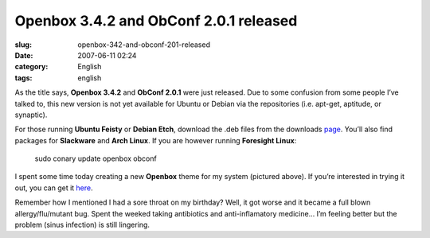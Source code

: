 Openbox 3.4.2 and ObConf 2.0.1 released
#######################################
:slug: openbox-342-and-obconf-201-released
:date: 2007-06-11 02:24
:category: English
:tags: english

As the title says, **Openbox 3.4.2** and **ObConf 2.0.1** were just
released. Due to some confusion from some people I’ve talked to, this
new version is not yet available for Ubuntu or Debian via the
repositories (i.e. apt-get, aptitude, or synaptic).

For those running **Ubuntu Feisty** or **Debian Etch**, download the
.deb files from the downloads
`page <http://icculus.org/openbox/index.php/Openbox:Download>`__. You’ll
also find packages for **Slackware** and **Arch Linux**. If you are
however running **Foresight Linux**:

    sudo conary update openbox obconf

|Openbox 3.4.2|

I spent some time today creating a new **Openbox** theme for my system
(pictured above). If you’re interested in trying it out, you can get it
`here <http://www.box-look.org/content/show.php/Foresight+Green?content=60176>`__.

Remember how I mentioned I had a sore throat on my birthday? Well, it
got worse and it became a full blown allergy/flu/mutant bug. Spent the
weeked taking antibiotics and anti-inflamatory medicine… I’m feeling
better but the problem (sinus infection) is still lingering.

.. |Openbox 3.4.2| image:: http://farm2.static.flickr.com/1204/539992429_c7e3b316cd.jpg
   :target: http://www.flickr.com/photos/25563799@N00/539992429/
